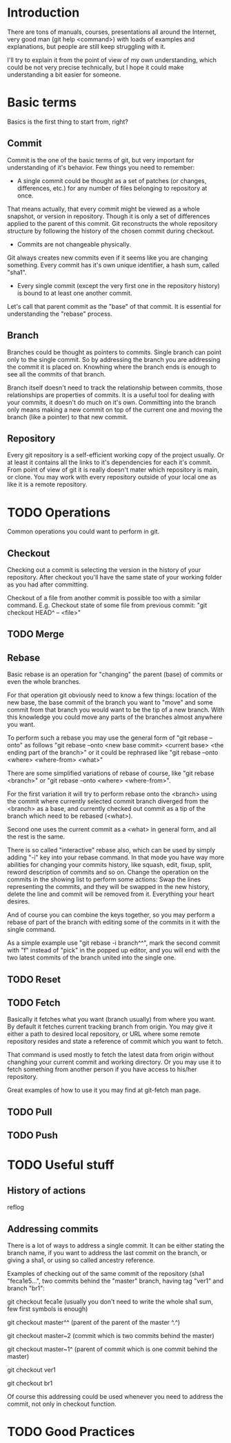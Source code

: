 * Introduction
There are tons of manuals, courses, presentations all around the Internet, very good man (git help <command>) with loads of examples and explanations, but people are still keep struggling with it. 

I'll try to explain it from the point of view of my own understanding, which could be not very precise technically, but I hope it could make understanding a bit easier for someone.
* Basic terms
Basics is the first thing to start from, right?
** Commit
Commit is the one of the basic terms of git, but very important for understanding of it's behavior.
Few things you need to remember:
- A single commit could be thought as a set of patches (or changes, differences, etc.) for any number of files belonging to repository at once. 
That means actually, that every commit might be viewed as a whole snapshot, or version in repository. Though it is only a set of differences applied to the parent of this commit. 
Git reconstructs the whole repository structure by following the history of the chosen commit during checkout.
- Commits are not changeable physically. 
Git always creates new commits even if it seems like you are changing something. Every commit has it's own unique identifier, a hash sum, called "sha1".
- Every single commit (except the very first one in the repository history) is bound to at least one another commit. 
Let's call that parent commit as the "base" of that commit. It is essential for understanding the "rebase" process.
** Branch
Branches could be thought as pointers to commits. Single branch can point only to the single commit. So by addressing the branch you are addressing the commit it is placed on. Knowhing where the branch ends is enough to see all the commits of that branch.

Branch itself doesn't need to track the relationship between commits, those relationships are properties of commits. It is a useful tool for dealing with your commits, it doesn't do much on it's own. Committing into the branch only means making a new commit on top of the current one and moving the branch (like a pointer) to that new commit.
** Repository
Every git repository is a self-efficient working copy of the project usually. Or at least it contains all the links to it's dependencies for each it's commit. From point of view of git it is really doesn't mater which repository is main, or clone. You may work with every repository outside of your local one as like it is a remote repository.
* TODO Operations
Common operations you could want to perform in git.
** Checkout
Checking out a commit is selecting the version in the history of your repository. After checkout you'll have the same state of your working folder as you had after committing.

Checkout of a file from another commit is possible too with a similar command. E.g. Checkout state of some file from previous commit: "git checkout HEAD^ -- <file>"
** TODO Merge

** Rebase
Basic rebase is an operation for "changing" the parent (base) of commits or even the whole branches. 

For that operation git obviously need to know a few things: location of the new base, the base commit of the branch you want to "move" and some commit from that branch you would want to be the tip of a new branch. With this knowledge you could move any parts of the branches almost anywhere you want.

To perform such a rebase you may use the general form of "git rebase --onto" as follows "git rebase --onto <new base commit> <current base> <the ending part of the branch>" or it could be rephrased like "git rebase --onto <where> <where-from> <what>"

There are some simplified variations of rebase of course, like "git rebase <branch>" or "git rebase --onto <where> <where-from>".

For the first variation it will try to perform rebase onto the <branch> using the commit where currently selected commit branch diverged from the <branch> as a base, and currently checked out commit as a tip of the branch which need to be rebased (<what>).

Second one uses the current commit as a <what> in general form, and all the rest is the same.

There is so called "interactive" rebase also, which can be used by simply adding "-i" key into your rebase command. In that mode you have way more abilities for changing your commits history, like squash, edit, fixup, split, reword description of commits and so on. Change the operation on the commits in the showing list to perform some actions: Swap the lines representing the commits, and they will be swapped in the new history, delete the line and commit will be removed from it. Everything your heart desires. 

And of course you can combine the keys together, so you may perform a rebase of part of the branch with editing some of the commits in it with the single command.

As a simple example use "git rebase -i branch^^", mark the second commit with "f" instead of "pick" in the popped up editor, and you will end with the two latest commits of the branch united into the single one.
** TODO Reset
** TODO Fetch
Basically it fetches what you want (branch usually) from where you want. By default it fetches current tracking branch from origin. You may give it either a path to desired local repository, or URL where some remote repository resides and state a reference of commit which you want to fetch. 

That command is used mostly to fetch the latest data from origin without changhing your current commit and working directory. Or you may use it to fetch something from another person if you have access to his/her repository. 

Great examples of how to use it you may find at git-fetch man page.

** TODO Pull
** TODO Push
* TODO Useful stuff
** History of actions
reflog
** Addressing commits
There is a lot of ways to address a single commit. It can be either stating the branch name, if you want to address the last commit on the branch, or giving a sha1, or using so called ancestry reference. 

Examples of checking out of the same commit of the repository (sha1 "feca1e5...", two commits behind the "master" branch, having tag "ver1" and branch "br1":

git checkout feca1e (usually you don't need to write the whole sha1 sum, few first symbols is enough)

git checkout master^^ (parent of the parent of the master ^.^)

git checkout master~2 (commit which is two commits behind the master)

git checkout master~1^ (parent of commit which is one commit behind the master)

git checkout ver1

git checkout br1

Of course this addressing could be used whenever you need to address the commit, not only in checkout function.
* TODO Good Practices
